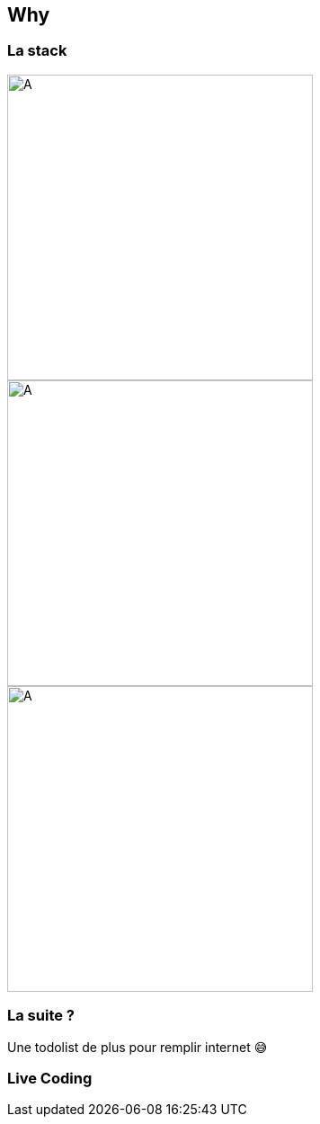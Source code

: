 :data-background: #282828

== Why

=== La stack

[.align-group]
--
image::./vuejs.png[A,340]
image::./bulma.png[A,340]
image::./firebase.png[A,340]
--

=== La suite ?  

Une todolist de plus pour remplir internet 😅

=== Live Coding
